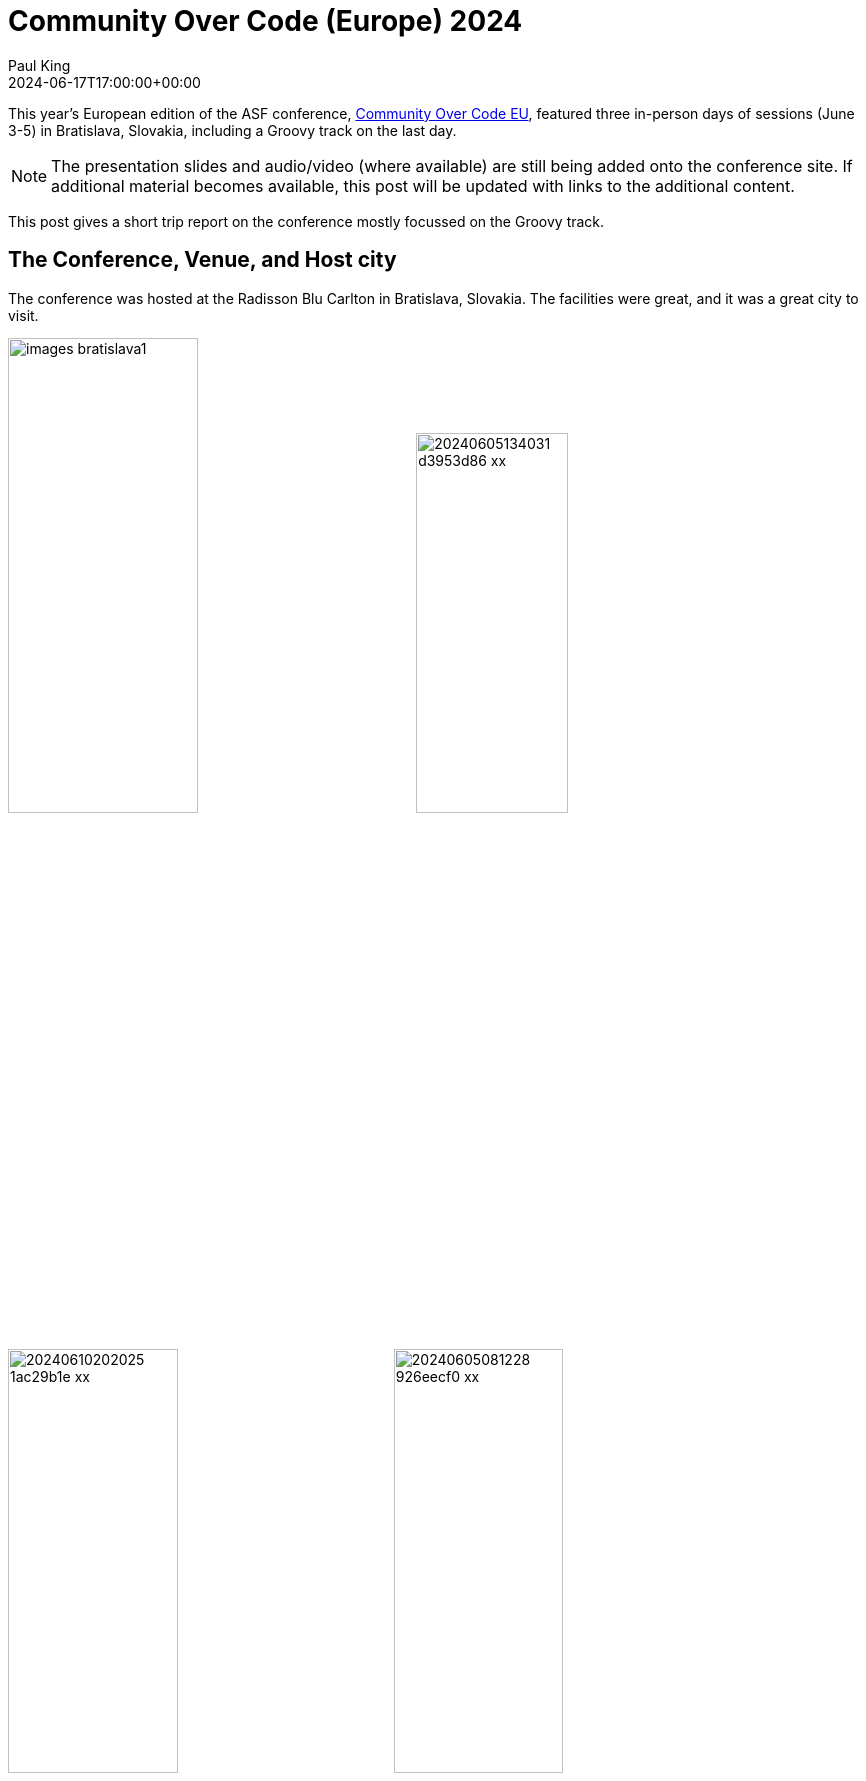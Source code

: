 = Community Over Code (Europe) 2024
Paul King
:revdate: 2024-06-17T17:00:00+00:00
:description: This post looks at the ASF Community Over Code EU conference in Bratislava, Slovakia, June 3-5 2024, with a particular focus on the Groovy Track.
:keywords: groovy, asf, apachecon, communityovercode

This year's European edition of the ASF conference, https://eu.communityovercode.org[Community Over Code EU],
featured three in-person days of sessions (June 3-5) in Bratislava, Slovakia, including a Groovy track on the last day.

NOTE: The presentation slides and audio/video (where available) are still being added onto the conference site.
If additional material becomes available, this post will be updated with links to the additional content.

This post gives a short trip report on the conference mostly focussed on the Groovy track.

== The Conference, Venue, and Host city

The conference was hosted at the Radisson Blu Carlton in Bratislava, Slovakia. The facilities were great,
and it was a great city to visit.

image:https://eu.communityovercode.org/images/blog/images-bratislava1.jpg[width=47%]
image:https://photos.apachecon.com/_data/i/upload/2024/06/05/20240605134031-d3953d86-xx.jpg[width=42%]
image:https://photos.apachecon.com/_data/i/upload/2024/06/10/20240610202025-1ac29b1e-xx.jpg[width=44.4%]
image:https://photos.apachecon.com/_data/i/upload/2024/06/05/20240605081228-926eecf0-xx.jpg[width=44.4%]
image:img/coceu2024_tac_dinner.jpg[width=55%]
image:https://photos.apachecon.com/_data/i/upload/2023/10/20/20231020033313-d56c0136-me.jpg[stickers,width=33%]

Kudos to all involved for making the event a fruitful and rewarding one!

== Highlights from the Groovy BoF and Groovy Track

We had a very engaging Birds-of-a-Feather (BoF) session with various users of the
Groovy programming language including a large contingent from the https://ofbiz.apache.org/[Apache OFBiz]
project. We also discussed some of the reasons why Groovy is still a compelling
language choice in 2024.

=== Why use Groovy in 2024?

This talk looked at some of the compelling reasons for using Groovy today.

https://speakerdeck.com/paulk/groovy-today[image:img/coceu2024_why_groovy.png[first slide of slide deck]]
https://speakerdeck.com/paulk/groovy-today[Why use Groovy in 2024?]

Some highlights:

* Groovy's 80+ AST transforms allow you to write concise declarative style code.
As one example, here's an example of a deeply immutable `Book` class with
additional generated code for comparators (sorting), custom serialization and deserialization,
and some special JavaBean index handling code:
+
image:img/coceu2024_transforms.png[AST transform example]
* Groovy's 2000+ extension methods enrich the Java class libraries with additional
functionality. As one example, primitive array extensions speed up certain operations
where you might otherwise use streams:
+
image:img/coceu2024_primitives.png[performance of primitive int array extension methods]
* Groovy's operator overloading and extensible tooling greatly simplifies
use of the libraries and APIs that Java programmers are familiar with.
Here's an example of using Apache Commons Math:
+
image:img/coceu2024_operator_overloading.png[matrix example]
* Groovy has excellent scripting and domain specific language (DSL) support. As one example,
in about 10 lines of code, you can write a statically-typed DSL for working with Roman
numerals. Once the DSL is defined, you can use it in scripts like this:
+
[source,groovy]
----
assert [LVII + LVII, V * III, V ** II, IV..(V+I), [X, V, I].sort()]
    == [       cxiv,      xv,     xxv,    iv..vi, [i, v, x]       ]
----
+
Invalid roman numerals are detected at compile-time:
+
image:img/coceu2024_static_roman_numerals.png[error,width=80%]

Check out the https://speakerdeck.com/paulk/groovy-today[slide deck] for more information.

=== Classifying Iris flowers with Groovy, Deep Learning, and GraalVM

This talk looked at the machine language problem of classification using a classic Iris flowers dataset.

https://speakerdeck.com/paulk/groovy-iris[image:img/coceu2024_iris.png[cover slide for slide deck]]
https://speakerdeck.com/paulk/groovy-iris[Classifying Iris flowers with Groovy, Deep Learning, and GraalVM]

Highlights:

* Classification predicts the class of something using models trained
on measured features given a known class:
+
image:img/coceu2024_iris1.png[classifiation,width=80%]

* The case study uses a well-known Iris dataset.
The measured features are sepal width and length, and petal width and length:
+
image:img/coceu2024_iris2.png[classifiation,width=80%]

* First, a number of classic algorithms for doing classification were examined
including the Naïve Bayes algorithm, here using the Weka data science library:
+
image:img/coceu2024_iris3.png[classifiation,width=80%]

* Then neural networks are explained. A potential network for the case study
is shown here:
+
image:img/coceu2024_iris4.png[classifiation,width=80%]

* Each node acts like a neuron in the human brain:
image:img/coceu2024_iris5.png[classifiation,width=80%]

* Several libraries for deep learning were discussed including Deep Netts:
+
image:img/coceu2024_iris6.png[classifiation,width=80%]

* Compiling the script using the Groovy compiler with the `--compile-static` switch and
then using GraalVM to build a native image gave a more than 10 times speed increase:
+
image:img/coceu2024_iris7.png[classifiation,width=80%]

Check out the https://speakerdeck.com/paulk/groovy-iris[slide deck] for more information.

=== Getting Started with the Micronaut Framework

https://sergiodelamo.com/[Sergio del Amo] gave a talk on
https://speakerdeck.com/sdelamo/getting-started-with-the-micronaut-framework[Getting Started with the Micronaut Framework], in particular
its support for using Groovy when building microservices.
https://speakerdeck.com/sdelamo/getting-started-with-the-micronaut-framework[image:img/coceu2024_micronaut.png[slide deck first slide]]

Highlights:

* The speed of Micronaut applications comes from its ahead-of-time approach:
+
image:img/coceu2024_micronaut1.png[Using Micronaut Launch]

* Micronaut supports a range of runtimes:
+
image:img/coceu2024_micronaut2.png[Using Micronaut Launch]

* Micronaut supports a range of messaging technologies:
+
image:img/coceu2024_micronaut3.png[Using Micronaut Launch]

* Micronaut supports a range of persistence technologies:
+
image:img/coceu2024_micronaut4.png[Using Micronaut Launch]

* Micronaut supports a range of view technologies:
+
image:img/coceu2024_micronaut5.png[Using Micronaut Launch]

* You can create Microservices applications using Micronaut launch:
+
image:img/coceu2024_micronaut_groovy_spock.png[Using Micronaut Launch]

Check out the https://speakerdeck.com/sdelamo/getting-started-with-the-micronaut-framework[slide deck] for more information.

=== Whiskey Clustering with Apache Projects:Groovy, Commons CSV, Commons Math, Ignite, Spark, Wayang, Beam, and Flink

This talk looked at the machine language problem of clustering using a well-known whiskey flavor profiles dataset.

https://speakerdeck.com/paulk/groovy-whiskey[image:img/coceu2024_whiskey.png[cover slide for slide deck]]
https://speakerdeck.com/paulk/groovy-whiskey[Whiskey Clustering with Apache Projects:Groovy, Commons CSV, Commons Math, Ignite, Spark, Wayang, Beam, &amp; Flink]

Highlights:

* The case study looked at how to cluster 86 single malt scotch whiskies based on rankings of 12 flavor categories:
+
image:img/Clustering0.png[Whiskey flavour profiles]

* There are different algorithms that can be used to do the clustering.
K-Means clustering was the key algorithm covered:
+
image:img/Clustering1.png[The k-means algorithm]

* The talk covers using vanilla data science libraries
including Apache Commons Math to solve this problem, then looks at
how you might scale up the problem using a range of Apache technologies.
The first technology considered was Apache Ignite. First we read in the data:
+
image:img/Clustering2.png[Whiskey flavour profiles]

* Then we use Ignite's distributed clustering libraries to find the centroids:
+
image:img/Clustering3.png[Whiskey flavour profiles]

* Various options to tweak the algorithm and various
ways to visualize the results were examined:
+
image:img/Clustering4.png[Whiskey flavour profiles with Ignite]

* The same case study was also done using Spark:
+
image:img/coceu2024_whiskey1.png[Whiskey flavour profiles with Spark]

* The same case study was also done using Wayang:
+
image:img/coceu2024_whiskey2.png[Whiskey flavour profiles with Wayang]

* The same case study was also done using Beam (Python-style version shown here):
+
image:img/coceu2024_whiskey3.png[Whiskey flavour profiles with Beam]

* The same case study was also done using Flink:
+
image:img/coceu2024_whiskey4.png[Whiskey flavour profiles with Flink]

== Posters

Community over Code EU also featured a dedicated area for poster sessions.
Corridor conversations are a key part of any ASF conference.
The posters provided a complimentary way to trigger conversations
as well as to learn about a range of topics if the folks who might know
all about those topics aren't in the corridor at the same time as you.

image:img/coceu2024_posters.jpg[Posters,width=51%]
https://github.com/apache/apachecon-eu/blob/main/static/posters/CoCEU_WhyGroovyToday.pdf[image:img/coceu2024_groovy_poster.jpg[Why use Groovy in 2024? Poster,width=35%]]

Check out the Groovy https://github.com/apache/apachecon-eu/blob/main/static/posters/CoCEU_WhyGroovyToday.pdf[poster]!

== Other information

See also:

* https://photos.apachecon.com/index.php?/category/38[Additional photos] (may be added to over time).
* https://eu.communityovercode.org/program/[The official program] includes all tracks and will include
links to the slides of the talks if/when available.

Upcoming Community Over Code conferences:

* Hangzhou China, 26-28 July 2024, https://asia.communityovercode.org/[C Over C Asia 2024]
* Denver Colorado, 7-10 October 2024 https://communityovercode.org/[C Over C NA 2024].
